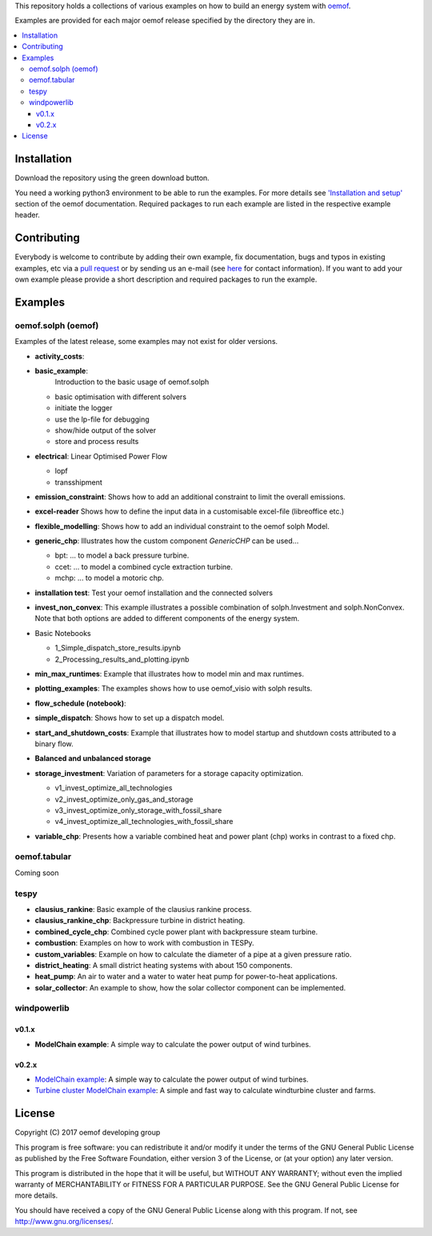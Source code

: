 This repository holds a collections of various examples on how to build an energy system with `oemof <http://oemof.readthedocs.org>`_.

Examples are provided for each major oemof release specified by the directory they are in. 

.. contents::
    :depth: 3
    :local:
    :backlinks: top

Installation
================

Download the repository using the green download button. 

You need a working python3 environment to be able to run the examples. For more details see `'Installation and setup' <http://oemof.readthedocs.io/en/latest/installation_and_setup.html>`_ section of the oemof documentation.
Required packages to run each example are listed in the respective example header.


Contributing
================

Everybody is welcome to contribute by adding their own example, fix documentation, bugs and typos in existing examples, etc via a `pull request <https://github.com/oemof/examples/pulls>`_ or by sending us an e-mail (see `here <https://oemof.org/contact/>`_ for contact information).
If you want to add your own example please provide a short description and required packages to run the example.

Examples
=========

oemof.solph (oemof)
-------------------

Examples of the latest release, some examples may not exist for older versions.

* **activity_costs**:

* **basic_example**:
     Introduction to the basic usage of oemof.solph

  - basic optimisation with different solvers
  - initiate the logger
  - use the lp-file for debugging
  - show/hide output of the solver
  - store and process results

* **electrical**: Linear Optimised Power Flow

  - lopf
  - transshipment

* **emission_constraint**: Shows how to add an additional constraint to limit
  the overall emissions.

* **excel-reader** Shows how to define the input data in a customisable excel-file (libreoffice etc.)

* **flexible_modelling**: Shows how to add an individual constraint to the oemof solph Model.

* **generic_chp**: Illustrates how the custom component `GenericCHP` can be used...

  * bpt: \.\.\. to model a back pressure turbine.

  * ccet: \.\.\. to model a combined cycle extraction turbine.

  * mchp: \.\.\. to model a motoric chp.

* **installation test**: Test your oemof installation and the connected solvers

* **invest_non_convex**: This example illustrates a possible combination of
  solph.Investment and solph.NonConvex. Note that both options are added to
  different components of the energy system.

* Basic Notebooks

  - 1_Simple_dispatch_store_results.ipynb
  - 2_Processing_results_and_plotting.ipynb

* **min_max_runtimes**: Example that illustrates how to model min and
  max runtimes.

* **plotting_examples**: The examples shows how to use oemof_visio with solph
  results.

* **flow_schedule (notebook)**:

* **simple_dispatch**: Shows how to set up a dispatch model.

* **start_and_shutdown_costs**: Example that illustrates how to model startup
  and shutdown costs attributed to a binary flow.

* **Balanced and unbalanced storage**

* **storage_investment**: Variation of parameters for a storage capacity optimization.

  - v1_invest_optimize_all_technologies
  - v2_invest_optimize_only_gas_and_storage
  - v3_invest_optimize_only_storage_with_fossil_share
  - v4_invest_optimize_all_technologies_with_fossil_share

* **variable_chp**: Presents how a variable combined heat and power plant (chp) works in contrast to a fixed chp.


oemof.tabular
-------------

Coming soon


tespy
-----
    
* **clausius_rankine**: Basic example of the clausius rankine process.
* **clausius_rankine_chp**: Backpressure turbine in district heating.    
* **combined_cycle_chp**: Combined cycle power plant with backpressure steam turbine.    
* **combustion**: Examples on how to work with combustion in TESPy.
* **custom_variables**: Example on how to calculate the diameter of a pipe at a given pressure ratio.
* **district_heating**: A small district heating systems with about 150 components.
* **heat_pump**: An air to water and a water to water heat pump for power-to-heat applications.
* **solar_collector**: An example to show, how the solar collector component can be implemented.

windpowerlib
------------

v0.1.x
++++++

* **ModelChain example**: A simple way to calculate the power output of wind turbines.

v0.2.x
++++++

* `ModelChain example <https://github.com/oemof/oemof-examples/blob/master/oemof_examples/windpowerlib/v0.2.x/modelchain_example.py>`_: A simple way to calculate the power output of wind turbines.
* `Turbine cluster ModelChain example <https://github.com/oemof/oemof-examples/blob/master/oemof_examples/windpowerlib/v0.2.x/turbine_cluster_modelchain_example.py>`_: A simple and fast way to calculate
  windturbine cluster and farms.


License
=======

Copyright (C) 2017 oemof developing group

This program is free software: you can redistribute it and/or modify
it under the terms of the GNU General Public License as published by
the Free Software Foundation, either version 3 of the License, or
(at your option) any later version.

This program is distributed in the hope that it will be useful,
but WITHOUT ANY WARRANTY; without even the implied warranty of
MERCHANTABILITY or FITNESS FOR A PARTICULAR PURPOSE.  See the
GNU General Public License for more details.

You should have received a copy of the GNU General Public License
along with this program.  If not, see http://www.gnu.org/licenses/.
